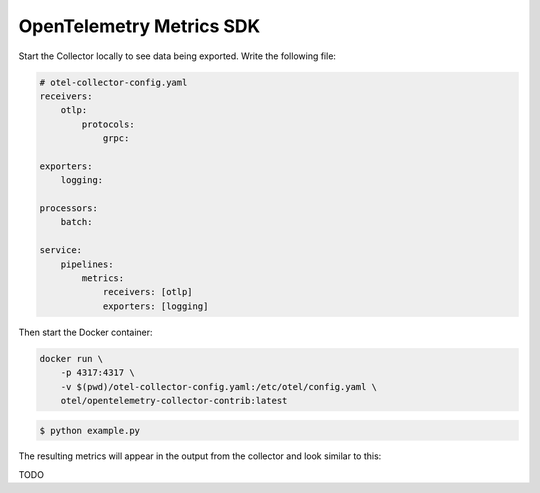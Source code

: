 OpenTelemetry Metrics SDK
=========================

Start the Collector locally to see data being exported. Write the following file:

.. code-block:: yaml

    # otel-collector-config.yaml
    receivers:
        otlp:
            protocols:
                grpc:

    exporters:
        logging:

    processors:
        batch:

    service:
        pipelines:
            metrics:
                receivers: [otlp]
                exporters: [logging]
  
Then start the Docker container:

.. code-block:: sh

    docker run \
        -p 4317:4317 \
        -v $(pwd)/otel-collector-config.yaml:/etc/otel/config.yaml \
        otel/opentelemetry-collector-contrib:latest

.. code-block:: sh

    $ python example.py

The resulting metrics will appear in the output from the collector and look similar to this:

.. code-block:: sh

TODO
